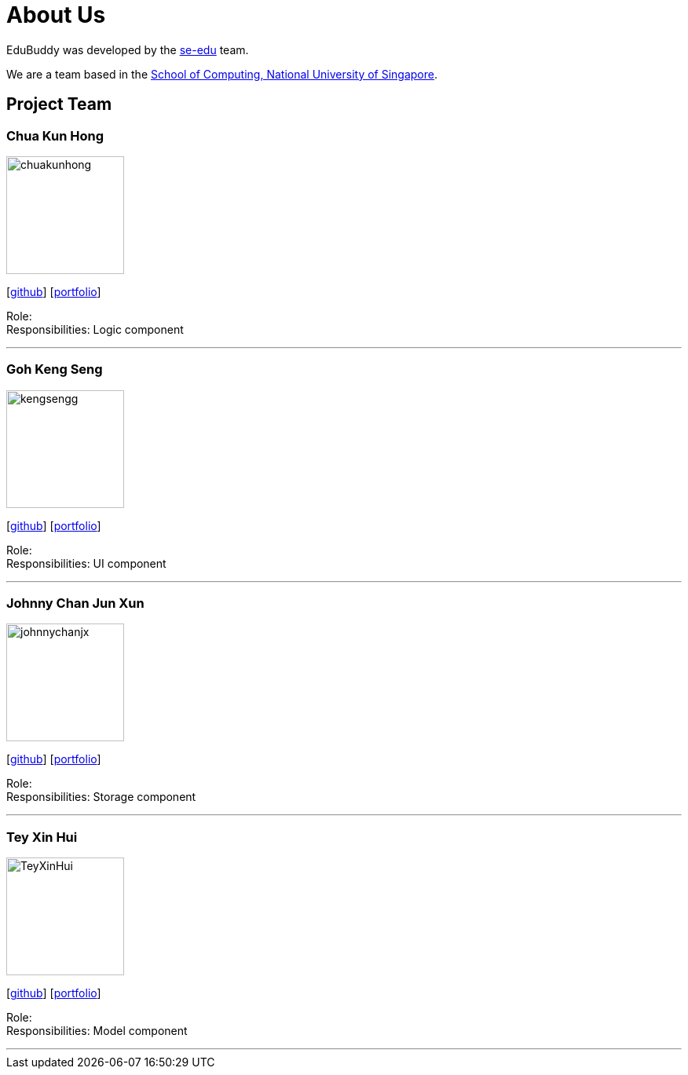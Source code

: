 = About Us
:relfileprefix: team/
:imagesDir: images
:stylesDir: stylesheets

EduBuddy was developed by the https://se-edu.github.io/docs/Team.html[se-edu] team. +

We are a team based in the http://www.comp.nus.edu.sg[School of Computing, National University of Singapore].

== Project Team

=== Chua Kun Hong
image::chuakunhong.png[width="150", align="left"]
{empty}[https://github.com/chuakunhong[github]] [<<johndoe#, portfolio>>]

Role:  +
Responsibilities: Logic component

'''

=== Goh Keng Seng
image::kengsengg.png[width="150", align="left"]
{empty}[https://github.com/kengsengg[github]] [<<johndoe#, portfolio>>]

Role:  +
Responsibilities: UI component

'''

=== Johnny Chan Jun Xun
image::johnnychanjx.png[width="150", align="left"]
{empty}[http://github.com/johnnychanjx[github]] [<<johndoe#, portfolio>>]

Role:  +
Responsibilities: Storage component

'''

=== Tey Xin Hui
image::TeyXinHui.png[width="150", align="left"]
{empty}[http://github.com/TeyXinHui[github]] [<<johndoe#, portfolio>>]

Role:  +
Responsibilities: Model component

'''

